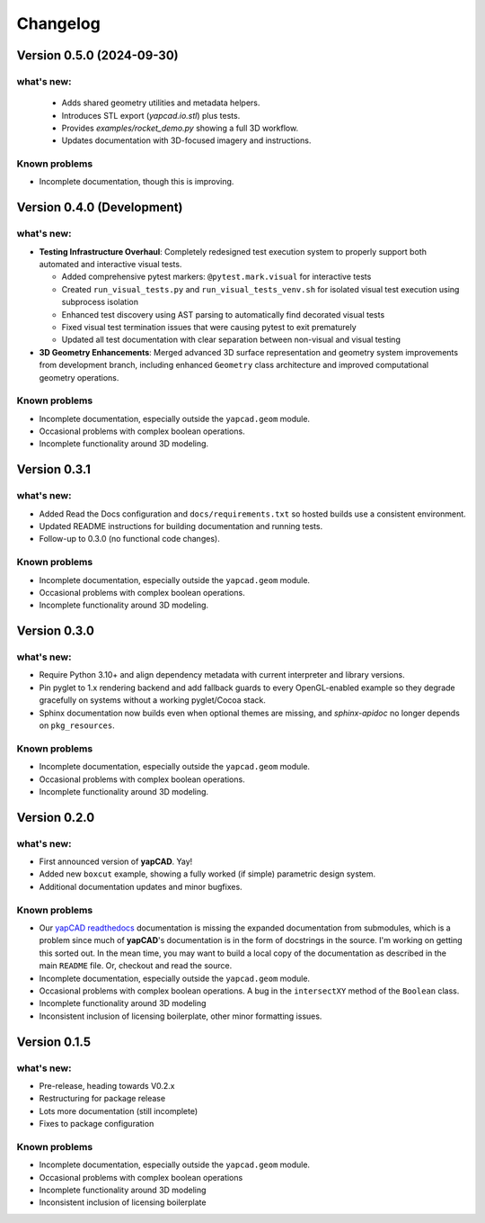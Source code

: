 =========
Changelog
=========

Version 0.5.0 (2024-09-30)
==========================

what's new:
-----------

  - Adds shared geometry utilities and metadata helpers.
  - Introduces STL export (`yapcad.io.stl`) plus tests.
  - Provides `examples/rocket_demo.py` showing a full 3D workflow.
  - Updates documentation with 3D-focused imagery and instructions.

Known problems
--------------

- Incomplete documentation, though this is improving.

Version 0.4.0 (Development)
============================

what's new:
-----------

- **Testing Infrastructure Overhaul**: Completely redesigned test execution system
  to properly support both automated and interactive visual tests.

  - Added comprehensive pytest markers: ``@pytest.mark.visual`` for interactive tests
  - Created ``run_visual_tests.py`` and ``run_visual_tests_venv.sh`` for isolated
    visual test execution using subprocess isolation
  - Enhanced test discovery using AST parsing to automatically find decorated visual tests
  - Fixed visual test termination issues that were causing pytest to exit prematurely
  - Updated all test documentation with clear separation between non-visual and visual testing

- **3D Geometry Enhancements**: Merged advanced 3D surface representation and
  geometry system improvements from development branch, including enhanced
  ``Geometry`` class architecture and improved computational geometry operations.

Known problems
--------------

- Incomplete documentation, especially outside the ``yapcad.geom`` module.
- Occasional problems with complex boolean operations.
- Incomplete functionality around 3D modeling.

Version 0.3.1
=============

what's new:
-----------

- Added Read the Docs configuration and ``docs/requirements.txt`` so hosted
  builds use a consistent environment.
- Updated README instructions for building documentation and running tests.
- Follow-up to 0.3.0 (no functional code changes).

Known problems
--------------

- Incomplete documentation, especially outside the ``yapcad.geom`` module.
- Occasional problems with complex boolean operations.
- Incomplete functionality around 3D modeling.

Version 0.3.0
=============

what's new:
-----------

- Require Python 3.10+ and align dependency metadata with current
  interpreter and library versions.
- Pin pyglet to 1.x rendering backend and add fallback
  guards to every OpenGL-enabled example so they degrade gracefully on
  systems without a working pyglet/Cocoa stack.
- Sphinx documentation now builds even when optional themes are
  missing, and `sphinx-apidoc` no longer depends on ``pkg_resources``.

Known problems
--------------

- Incomplete documentation, especially outside the ``yapcad.geom`` module.
- Occasional problems with complex boolean operations.
- Incomplete functionality around 3D modeling.

Version 0.2.0
=============

what's new:
-----------

- First announced version of **yapCAD**. Yay!

- Added new ``boxcut`` example, showing a fully worked (if simple)
  parametric design system.

- Additional documentation updates and minor bugfixes.

Known problems
--------------

- Our `yapCAD readthedocs`_ documentation is missing the expanded
  documentation from submodules, which is a problem since much of
  **yapCAD**'s documentation is in the form of docstrings in the
  source.  I'm working on getting this sorted out.  In the mean time,
  you may want to build a local copy of the documentation as described
  in the main ``README`` file.   Or, checkout and read the source.

- Incomplete documentation, especially outside the ``yapcad.geom`` module.

- Occasional problems with complex boolean operations.  A bug in the
  ``intersectXY`` method of the ``Boolean`` class.

- Incomplete functionality around 3D modeling

- Inconsistent inclusion of licensing boilerplate, other minor
  formatting issues.

Version 0.1.5
=============

what's new:
-----------

- Pre-release, heading towards V0.2.x

- Restructuring for package release

- Lots more documentation (still incomplete)

- Fixes to package configuration

Known problems
--------------

- Incomplete documentation, especially outside the ``yapcad.geom`` module.

- Occasional problems with complex boolean operations

- Incomplete functionality around 3D modeling

- Inconsistent inclusion of licensing boilerplate
  

.. _yapCAD readthedocs: https://yapcad.readthedocs.io/en/latest/index.html
